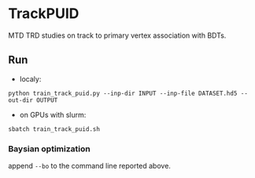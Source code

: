 * TrackPUID
  MTD TRD studies on track to primary vertex association with BDTs.

** Run 
   - localy:
   =python train_track_puid.py --inp-dir INPUT --inp-file DATASET.hd5 --out-dir OUTPUT=
   - on GPUs with slurm:
   =sbatch train_track_puid.sh=

*** Baysian optimization
    append =--bo= to the command line reported above.

